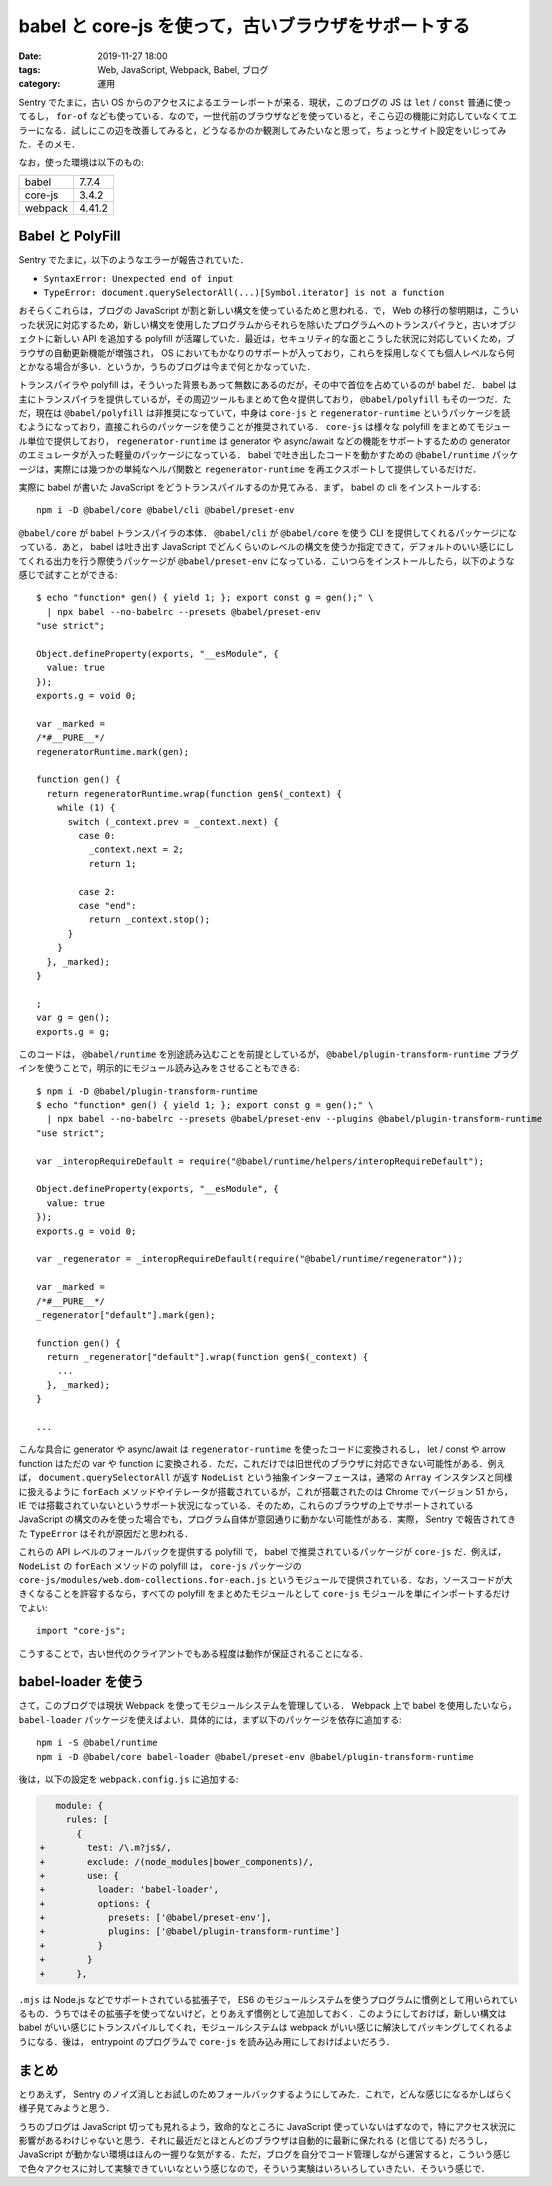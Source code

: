 babel と core-js を使って，古いブラウザをサポートする
=====================================================

:date: 2019-11-27 18:00
:tags: Web, JavaScript, Webpack, Babel, ブログ
:category: 運用

Sentry でたまに，古い OS からのアクセスによるエラーレポートが来る．現状，このブログの JS は ``let`` / ``const`` 普通に使ってるし， ``for-of`` なども使っている．なので，一世代前のブラウザなどを使っていると，そこら辺の機能に対応していなくてエラーになる．試しにこの辺を改善してみると，どうなるかのか観測してみたいなと思って，ちょっとサイト設定をいじってみた．そのメモ．

なお，使った環境は以下のもの:

+---------+---------+
| babel   | 7.7.4   |
+---------+---------+
| core-js | 3.4.2   |
+---------+---------+
| webpack | 4.41.2  |
+---------+---------+

Babel と PolyFill
-----------------

Sentry でたまに，以下のようなエラーが報告されていた．

* ``SyntaxError: Unexpected end of input``
* ``TypeError: document.querySelectorAll(...)[Symbol.iterator] is not a function``

おそらくこれらは，ブログの JavaScript が割と新しい構文を使っているためと思われる．で， Web の移行の黎明期は，こういった状況に対応するため，新しい構文を使用したプログラムからそれらを除いたプログラムへのトランスパイラと，古いオブジェクトに新しい API を追加する polyfill が活躍していた．最近は，セキュリティ的な面とこうした状況に対応していくため，ブラウザの自動更新機能が増強され， OS においてもかなりのサポートが入っており，これらを採用しなくても個人レベルなら何とかなる場合が多い．というか，うちのブログは今まで何とかなっていた．

トランスパイラや polyfill は，そういった背景もあって無数にあるのだが，その中で首位を占めているのが babel だ． babel は主にトランスパイラを提供しているが，その周辺ツールもまとめて色々提供しており， ``@babel/polyfill`` もその一つだ．ただ，現在は ``@babel/polyfill`` は非推奨になっていて，中身は ``core-js`` と ``regenerator-runtime`` というパッケージを読むようになっており，直接これらのパッケージを使うことが推奨されている． ``core-js`` は様々な polyfill をまとめてモジュール単位で提供しており， ``regenerator-runtime`` は generator や async/await などの機能をサポートするための generator のエミュレータが入った軽量のパッケージになっている． babel で吐き出したコードを動かすための ``@babel/runtime`` パッケージは，実際には幾つかの単純なヘルパ関数と ``regenerator-runtime`` を再エクスポートして提供しているだけだ．

実際に babel が書いた JavaScript をどうトランスパイルするのか見てみる．まず， babel の cli をインストールする::

  npm i -D @babel/core @babel/cli @babel/preset-env

``@babel/core`` が babel トランスパイラの本体． ``@babel/cli`` が ``@babel/core`` を使う CLI を提供してくれるパッケージになっている．あと， babel は吐き出す JavaScript でどんくらいのレベルの構文を使うか指定できて，デフォルトのいい感じにしてくれる出力を行う際使うパッケージが ``@babel/preset-env`` になっている．こいつらをインストールしたら，以下のような感じで試すことができる::

  $ echo "function* gen() { yield 1; }; export const g = gen();" \
    | npx babel --no-babelrc --presets @babel/preset-env
  "use strict";

  Object.defineProperty(exports, "__esModule", {
    value: true
  });
  exports.g = void 0;

  var _marked =
  /*#__PURE__*/
  regeneratorRuntime.mark(gen);

  function gen() {
    return regeneratorRuntime.wrap(function gen$(_context) {
      while (1) {
        switch (_context.prev = _context.next) {
          case 0:
            _context.next = 2;
            return 1;

          case 2:
          case "end":
            return _context.stop();
        }
      }
    }, _marked);
  }

  ;
  var g = gen();
  exports.g = g;

このコードは， ``@babel/runtime`` を別途読み込むことを前提としているが， ``@babel/plugin-transform-runtime`` プラグインを使うことで，明示的にモジュール読み込みをさせることもできる::

  $ npm i -D @babel/plugin-transform-runtime
  $ echo "function* gen() { yield 1; }; export const g = gen();" \
    | npx babel --no-babelrc --presets @babel/preset-env --plugins @babel/plugin-transform-runtime
  "use strict";

  var _interopRequireDefault = require("@babel/runtime/helpers/interopRequireDefault");

  Object.defineProperty(exports, "__esModule", {
    value: true
  });
  exports.g = void 0;

  var _regenerator = _interopRequireDefault(require("@babel/runtime/regenerator"));

  var _marked =
  /*#__PURE__*/
  _regenerator["default"].mark(gen);

  function gen() {
    return _regenerator["default"].wrap(function gen$(_context) {
      ...
    }, _marked);
  }

  ...

こんな具合に generator や async/await は ``regenerator-runtime`` を使ったコードに変換されるし， let / const や arrow function はただの var や function に変換される．ただ，これだけでは旧世代のブラウザに対応できない可能性がある．例えば， ``document.querySelectorAll`` が返す ``NodeList`` という抽象インターフェースは，通常の ``Array`` インスタンスと同様に扱えるように ``forEach`` メソッドやイテレータが搭載されているが，これが搭載されたのは Chrome でバージョン 51 から，　IE では搭載されていないというサポート状況になっている．そのため，これらのブラウザの上でサポートされている JavaScript の構文のみを使った場合でも，プログラム自体が意図通りに動かない可能性がある．実際， Sentry で報告されてきた ``TypeError`` はそれが原因だと思われる．

これらの API レベルのフォールバックを提供する polyfill で， babel で推奨されているパッケージが ``core-js`` だ．例えば， ``NodeList`` の ``forEach`` メソッドの polyfill は， ``core-js`` パッケージの ``core-js/modules/web.dom-collections.for-each.js`` というモジュールで提供されている．なお，ソースコードが大きくなることを許容するなら，すべての polyfill をまとめたモジュールとして ``core-js`` モジュールを単にインポートするだけでよい::

  import "core-js";

こうすることで，古い世代のクライアントでもある程度は動作が保証されることになる．

babel-loader を使う
-------------------

さて，このブログでは現状 Webpack を使ってモジュールシステムを管理している． Webpack 上で babel を使用したいなら， ``babel-loader`` パッケージを使えばよい．具体的には，まず以下のパッケージを依存に追加する::

  npm i -S @babel/runtime
  npm i -D @babel/core babel-loader @babel/preset-env @babel/plugin-transform-runtime

後は，以下の設定を ``webpack.config.js`` に追加する:

.. code-block:: diff

     module: {
       rules: [
         {
  +        test: /\.m?js$/,
  +        exclude: /(node_modules|bower_components)/,
  +        use: {
  +          loader: 'babel-loader',
  +          options: {
  +            presets: ['@babel/preset-env'],
  +            plugins: ['@babel/plugin-transform-runtime']
  +          }
  +        }
  +      },

``.mjs`` は Node.js などでサポートされている拡張子で， ES6 のモジュールシステムを使うプログラムに慣例として用いられているもの．うちではその拡張子を使ってないけど，とりあえず慣例として追加しておく．このようにしておけば，新しい構文は babel がいい感じにトランスパイルしてくれ，モジュールシステムは webpack がいい感じに解決してパッキングしてくれるようになる．後は， entrypoint のプログラムで ``core-js`` を読み込み用にしておけばよいだろう．

まとめ
------

とりあえず， Sentry のノイズ消しとお試しのためフォールバックするようにしてみた．これで，どんな感じになるかしばらく様子見てみようと思う．

うちのブログは JavaScript 切っても見れるよう，致命的なところに JavaScript 使っていないはずなので，特にアクセス状況に影響があるわけじゃないと思う．それに最近だとほとんどのブラウザは自動的に最新に保たれる (と信じてる) だろうし， JavaScript が動かない環境はほんの一握りな気がする．ただ，ブログを自分でコード管理しながら運営すると，こういう感じで色々アクセスに対して実験できていいなという感じなので，そういう実験はいろいろしていきたい．そういう感じで．
